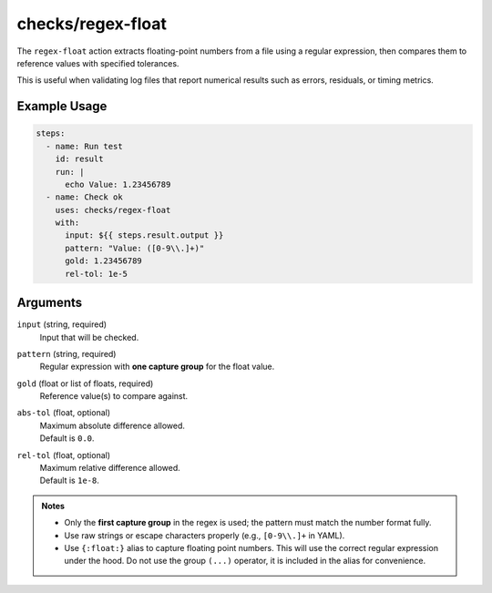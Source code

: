 checks/regex-float
==================

The ``regex-float`` action extracts floating-point numbers from a file using a regular expression, then compares them to reference values with specified tolerances.

This is useful when validating log files that report numerical results such as errors, residuals, or timing metrics.

Example Usage
-------------

.. code-block:: yaml

   steps:
     - name: Run test
       id: result
       run: |
         echo Value: 1.23456789
     - name: Check ok
       uses: checks/regex-float
       with:
         input: ${{ steps.result.output }}
         pattern: "Value: ([0-9\\.]+)"
         gold: 1.23456789
         rel-tol: 1e-5


Arguments
---------

``input`` (string, required)
   Input that will be checked.

``pattern`` (string, required)
   Regular expression with **one capture group** for the float value.

``gold`` (float or list of floats, required)
   Reference value(s) to compare against.

``abs-tol`` (float, optional)
   | Maximum absolute difference allowed.
   | Default is ``0.0``.

``rel-tol`` (float, optional)
   | Maximum relative difference allowed.
   | Default is ``1e-8``.


.. admonition:: Notes

   - Only the **first capture group** in the regex is used; the pattern must match the number format fully.
   - Use raw strings or escape characters properly (e.g., ``[0-9\\.]+`` in YAML).
   - Use ``{:float:}`` alias to capture floating point numbers. This will use the correct regular expression under the hood.
     Do not use the group ``(...)`` operator, it is included in the alias for convenience.


.. seealso::

   - :doc:`regex`
   - :doc:`csv-diff`
